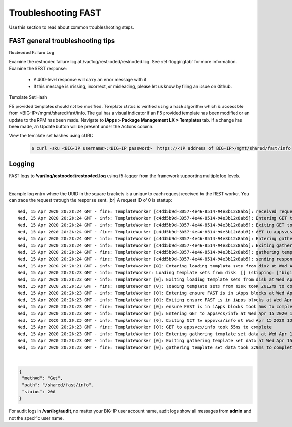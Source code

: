 .. _troubleshooting:

Troubleshooting FAST
====================

Use this section to read about common troubleshooting steps.

FAST general troubleshooting tips
---------------------------------

Restnoded Failure Log

Examine the restnoded failure log at /var/log/restnoded/restnoded.log.  See :ref:`loggingtab` for more information.
Examine the REST response:
	
 * A 400-level response will carry an error message with it
 * If this message is missing, incorrect, or misleading, please let us know by filing an issue on Github.


Template Set Hash

F5 provided templates should not be modified. Template status is verified using a hash algorithm which is accessible from <BIG-IP>/mgmt/shared/fast/info.
The gui has a visual indicator if an F5 provided template has been modified or an update to the RPM has been made. Navigate to **iApps > Package Management LX > Templates** tab.
If a change has been made, an Update button will be present under the Actions column.

View the template set hashes using cURL:

 .. code-block:: shell

  $ curl -sku <BIG-IP username>:<BIG-IP password>  https://<IP address of BIG-IP>/mgmt/shared/fast/info

.. _loggingtab:

Logging
-------

FAST logs to **/var/log/restnoded/restnoded.log** using f5-logger from the framework supporting multiple log levels.

|

Example log entry where the UUID in the square brackets is a unique to each request received by the REST worker. 
You can trace the request through the response sent. |br|
A request ID of 0 is startup:
::

  Wed, 15 Apr 2020 20:28:24 GMT - fine: TemplateWorker [c4dd5b9d-3057-4e46-8514-94e3b12c8ab5]: received request method=Get; path=/shared/fast/info
  Wed, 15 Apr 2020 20:28:24 GMT - info: TemplateWorker [c4dd5b9d-3057-4e46-8514-94e3b12c8ab5]: Entering GET to appsvcs/info at Wed Apr 15 2020 13:28:24 GMT-0700 (PDT)
  Wed, 15 Apr 2020 20:28:24 GMT - info: TemplateWorker [c4dd5b9d-3057-4e46-8514-94e3b12c8ab5]: Exiting GET to appsvcs/info at Wed Apr 15 2020 13:28:24 GMT-0700 (PDT)
  Wed, 15 Apr 2020 20:28:24 GMT - fine: TemplateWorker [c4dd5b9d-3057-4e46-8514-94e3b12c8ab5]: GET to appsvcs/info took 5ms to complete
  Wed, 15 Apr 2020 20:28:24 GMT - info: TemplateWorker [c4dd5b9d-3057-4e46-8514-94e3b12c8ab5]: Entering gathering template set data at Wed Apr 15 2020 13:28:24 GMT-0700 (PDT)
  Wed, 15 Apr 2020 20:28:24 GMT - info: TemplateWorker [c4dd5b9d-3057-4e46-8514-94e3b12c8ab5]: Exiting gathering template set data at Wed Apr 15 2020 13:28:24 GMT-0700 (PDT)
  Wed, 15 Apr 2020 20:28:24 GMT - fine: TemplateWorker [c4dd5b9d-3057-4e46-8514-94e3b12c8ab5]: gathering template set data took 135ms to complete
  Wed, 15 Apr 2020 20:28:24 GMT - fine: TemplateWorker [c4dd5b9d-3057-4e46-8514-94e3b12c8ab5]: sending response after 141ms
  Wed, 15 Apr 2020 20:28:21 GMT - info: TemplateWorker [0]: Entering loading template sets from disk at Wed Apr 15 2020 13:28:21 GMT-0700 (PDT)
  Wed, 15 Apr 2020 20:28:23 GMT - info: TemplateWorker: Loading template sets from disk: [] (skipping: ["bigip-fast-templates","examples"])
  Wed, 15 Apr 2020 20:28:23 GMT - info: TemplateWorker [0]: Exiting loading template sets from disk at Wed Apr 15 2020 13:28:23 GMT-0700 (PDT)
  Wed, 15 Apr 2020 20:28:23 GMT - fine: TemplateWorker [0]: loading template sets from disk took 2012ms to complete
  Wed, 15 Apr 2020 20:28:23 GMT - info: TemplateWorker [0]: Entering ensure FAST is in iApps blocks at Wed Apr 15 2020 13:28:23 GMT-0700 (PDT)
  Wed, 15 Apr 2020 20:28:23 GMT - info: TemplateWorker [0]: Exiting ensure FAST is in iApps blocks at Wed Apr 15 2020 13:28:23 GMT-0700 (PDT)
  Wed, 15 Apr 2020 20:28:23 GMT - fine: TemplateWorker [0]: ensure FAST is in iApps blocks took 5ms to complete
  Wed, 15 Apr 2020 20:28:23 GMT - info: TemplateWorker [0]: Entering GET to appsvcs/info at Wed Apr 15 2020 13:28:23 GMT-0700 (PDT)
  Wed, 15 Apr 2020 20:28:23 GMT - info: TemplateWorker [0]: Exiting GET to appsvcs/info at Wed Apr 15 2020 13:28:23 GMT-0700 (PDT)
  Wed, 15 Apr 2020 20:28:23 GMT - fine: TemplateWorker [0]: GET to appsvcs/info took 55ms to complete
  Wed, 15 Apr 2020 20:28:23 GMT - info: TemplateWorker [0]: Entering gathering template set data at Wed Apr 15 2020 13:28:23 GMT-0700 (PDT)
  Wed, 15 Apr 2020 20:28:23 GMT - info: TemplateWorker [0]: Exiting gathering template set data at Wed Apr 15 2020 13:28:23 GMT-0700 (PDT)
  Wed, 15 Apr 2020 20:28:23 GMT - fine: TemplateWorker [0]: gathering template set data took 329ms to complete

|

.. code-block:: json

 {
  "method": "Get",
  "path": "/shared/fast/info",
  "status": 200
 }
      



For audit logs in **/var/log/audit**, no matter your BIG-IP user account name, audit logs show all messages from **admin** and not the specific user name.

.. |br| raw:: html

    <br />

